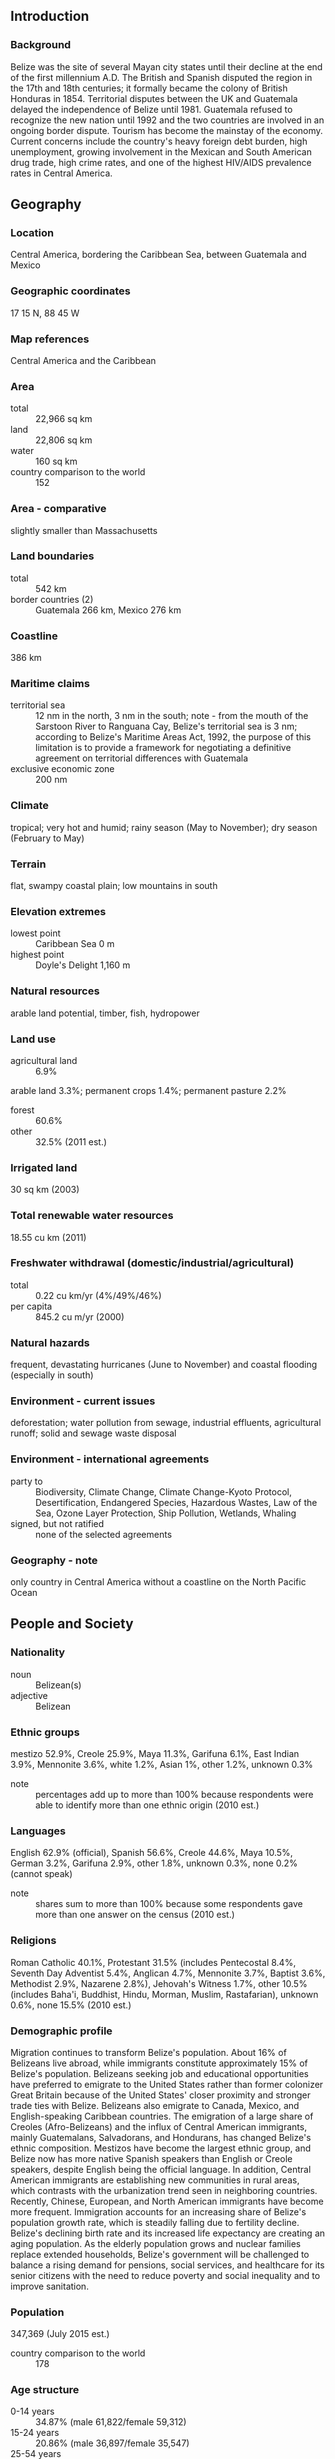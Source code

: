 ** Introduction
*** Background
Belize was the site of several Mayan city states until their decline at the end of the first millennium A.D. The British and Spanish disputed the region in the 17th and 18th centuries; it formally became the colony of British Honduras in 1854. Territorial disputes between the UK and Guatemala delayed the independence of Belize until 1981. Guatemala refused to recognize the new nation until 1992 and the two countries are involved in an ongoing border dispute. Tourism has become the mainstay of the economy. Current concerns include the country's heavy foreign debt burden, high unemployment, growing involvement in the Mexican and South American drug trade, high crime rates, and one of the highest HIV/AIDS prevalence rates in Central America.
** Geography
*** Location
Central America, bordering the Caribbean Sea, between Guatemala and Mexico
*** Geographic coordinates
17 15 N, 88 45 W
*** Map references
Central America and the Caribbean
*** Area
- total :: 22,966 sq km
- land :: 22,806 sq km
- water :: 160 sq km
- country comparison to the world :: 152
*** Area - comparative
slightly smaller than Massachusetts
*** Land boundaries
- total :: 542 km
- border countries (2) :: Guatemala 266 km, Mexico 276 km
*** Coastline
386 km
*** Maritime claims
- territorial sea :: 12 nm in the north, 3 nm in the south; note - from the mouth of the Sarstoon River to Ranguana Cay, Belize's territorial sea is 3 nm; according to Belize's Maritime Areas Act, 1992, the purpose of this limitation is to provide a framework for negotiating a definitive agreement on territorial differences with Guatemala
- exclusive economic zone :: 200 nm
*** Climate
tropical; very hot and humid; rainy season (May to November); dry season (February to May)
*** Terrain
flat, swampy coastal plain; low mountains in south
*** Elevation extremes
- lowest point :: Caribbean Sea 0 m
- highest point :: Doyle's Delight 1,160 m
*** Natural resources
arable land potential, timber, fish, hydropower
*** Land use
- agricultural land :: 6.9%
arable land 3.3%; permanent crops 1.4%; permanent pasture 2.2%
- forest :: 60.6%
- other :: 32.5% (2011 est.)
*** Irrigated land
30 sq km (2003)
*** Total renewable water resources
18.55 cu km (2011)
*** Freshwater withdrawal (domestic/industrial/agricultural)
- total :: 0.22  cu km/yr (4%/49%/46%)
- per capita :: 845.2  cu m/yr (2000)
*** Natural hazards
frequent, devastating hurricanes (June to November) and coastal flooding (especially in south)
*** Environment - current issues
deforestation; water pollution from sewage, industrial effluents, agricultural runoff; solid and sewage waste disposal
*** Environment - international agreements
- party to :: Biodiversity, Climate Change, Climate Change-Kyoto Protocol, Desertification, Endangered Species, Hazardous Wastes, Law of the Sea, Ozone Layer Protection, Ship Pollution, Wetlands, Whaling
- signed, but not ratified :: none of the selected agreements
*** Geography - note
only country in Central America without a coastline on the North Pacific Ocean
** People and Society
*** Nationality
- noun :: Belizean(s)
- adjective :: Belizean
*** Ethnic groups
mestizo 52.9%, Creole 25.9%, Maya 11.3%, Garifuna 6.1%, East Indian 3.9%, Mennonite 3.6%, white 1.2%, Asian 1%, other 1.2%, unknown 0.3%
- note :: percentages add up to more than 100% because respondents were able to identify more than one ethnic origin (2010 est.)
*** Languages
English 62.9% (official), Spanish 56.6%, Creole 44.6%, Maya 10.5%, German 3.2%, Garifuna 2.9%, other 1.8%, unknown 0.3%, none 0.2% (cannot speak)
- note :: shares sum to more than 100% because some respondents gave more than one answer on the census (2010 est.)
*** Religions
Roman Catholic 40.1%, Protestant 31.5% (includes Pentecostal 8.4%, Seventh Day Adventist 5.4%, Anglican 4.7%, Mennonite 3.7%, Baptist 3.6%, Methodist 2.9%, Nazarene 2.8%), Jehovah's Witness 1.7%, other 10.5% (includes Baha'i, Buddhist, Hindu, Morman, Muslim, Rastafarian), unknown 0.6%, none 15.5% (2010 est.)
*** Demographic profile
Migration continues to transform Belize's population. About 16% of Belizeans live abroad, while immigrants constitute approximately 15% of Belize's population. Belizeans seeking job and educational opportunities have preferred to emigrate to the United States rather than former colonizer Great Britain because of the United States' closer proximity and stronger trade ties with Belize. Belizeans also emigrate to Canada, Mexico, and English-speaking Caribbean countries. The emigration of a large share of Creoles (Afro-Belizeans) and the influx of Central American immigrants, mainly Guatemalans, Salvadorans, and Hondurans, has changed Belize's ethnic composition. Mestizos have become the largest ethnic group, and Belize now has more native Spanish speakers than English or Creole speakers, despite English being the official language. In addition, Central American immigrants are establishing new communities in rural areas, which contrasts with the urbanization trend seen in neighboring countries. Recently, Chinese, European, and North American immigrants have become more frequent.
Immigration accounts for an increasing share of Belize's population growth rate, which is steadily falling due to fertility decline. Belize's declining birth rate and its increased life expectancy are creating an aging population. As the elderly population grows and nuclear families replace extended households, Belize's government will be challenged to balance a rising demand for pensions, social services, and healthcare for its senior citizens with the need to reduce poverty and social inequality and to improve sanitation.
*** Population
347,369 (July 2015 est.)
- country comparison to the world :: 178
*** Age structure
- 0-14 years :: 34.87% (male 61,822/female 59,312)
- 15-24 years :: 20.86% (male 36,897/female 35,547)
- 25-54 years :: 35.88% (male 63,048/female 61,587)
- 55-64 years :: 4.69% (male 8,072/female 8,224)
- 65 years and over :: 3.7% (male 6,056/female 6,804) (2015 est.)
- population pyramid ::  
*** Dependency ratios
- total dependency ratio :: 56.8%
- youth dependency ratio :: 50.9%
- elderly dependency ratio :: 5.9%
- potential support ratio :: 17% (2015 est.)
*** Median age
- total :: 22.1 years
- male :: 21.9 years
- female :: 22.3 years (2015 est.)
*** Population growth rate
1.87% (2015 est.)
- country comparison to the world :: 59
*** Birth rate
24.68 births/1,000 population (2015 est.)
- country comparison to the world :: 54
*** Death rate
5.97 deaths/1,000 population (2015 est.)
- country comparison to the world :: 167
*** Net migration rate
0 migrant(s)/1,000 population (2015 est.)
- country comparison to the world :: 107
*** Urbanization
- urban population :: 44% of total population (2015)
- rate of urbanization :: 1.93% annual rate of change (2010-15 est.)
*** Major urban areas - population
BELMOPAN (capital) 17,000 (2014)
*** Sex ratio
- at birth :: 1.05 male(s)/female
- 0-14 years :: 1.04 male(s)/female
- 15-24 years :: 1.04 male(s)/female
- 25-54 years :: 1.02 male(s)/female
- 55-64 years :: 0.98 male(s)/female
- 65 years and over :: 0.89 male(s)/female
- total population :: 1.03 male(s)/female (2015 est.)
*** Infant mortality rate
- total :: 19.82 deaths/1,000 live births
- male :: 22.08 deaths/1,000 live births
- female :: 17.44 deaths/1,000 live births (2015 est.)
- country comparison to the world :: 87
*** Life expectancy at birth
- total population :: 68.59 years
- male :: 67.01 years
- female :: 70.25 years (2015 est.)
- country comparison to the world :: 162
*** Total fertility rate
2.95 children born/woman (2015 est.)
- country comparison to the world :: 55
*** Contraceptive prevalence rate
55.2% (2011)
*** Health expenditures
5.4% of GDP (2013)
- country comparison to the world :: 121
*** Physicians density
0.83 physicians/1,000 population (2009)
*** Hospital bed density
1.1 beds/1,000 population (2012)
*** Drinking water source
- improved :: 
urban: 98.9% of population
rural: 100% of population
total: 99.5% of population
- unimproved :: 
urban: 1.1% of population
rural: 0% of population
total: 0.5% of population (2015 est.)
*** Sanitation facility access
- improved :: 
urban: 93.5% of population
rural: 88.2% of population
total: 90.5% of population
- unimproved :: 
urban: 6.5% of population
rural: 11.8% of population
total: 9.5% of population (2015 est.)
*** HIV/AIDS - adult prevalence rate
1.18% (2014 est.)
- country comparison to the world :: 38
*** HIV/AIDS - people living with HIV/AIDS
3,300 (2013 est.)
- country comparison to the world :: 114
*** HIV/AIDS - deaths
100 (2014 est.)
- country comparison to the world :: 128
*** Major infectious diseases
- degree of risk :: high
- food or waterborne diseases :: bacterial diarrhea, hepatitis A, and typhoid fever
- vectorborne diseases :: dengue fever and malaria (2013)
*** Obesity - adult prevalence rate
20.6% (2014)
- country comparison to the world :: 15
*** Children under the age of 5 years underweight
6.2% (2011)
- country comparison to the world :: 81
*** Education expenditures
6.6% of GDP (2010)
- country comparison to the world :: 29
*** School life expectancy (primary to tertiary education)
- total :: 14 years
- male :: 13 years
- female :: 14 years (2013)
*** Child labor - children ages 5-14
- total number :: 27,751
- percentage :: 40% (2001 est.)
*** Unemployment, youth ages 15-24
- total :: 19.5%
- male :: 13.8%
- female :: 28.8% (2005 est.)
- country comparison to the world :: 56
** Government
*** Country name
- conventional long form :: none
- conventional short form :: Belize
- former :: British Honduras
*** Government type
parliamentary democracy and a Commonwealth realm
*** Capital
- name :: Belmopan
- geographic coordinates :: 17 15 N, 88 46 W
- time difference :: UTC-6 (1 hour behind Washington, DC, during Standard Time)
*** Administrative divisions
6 districts; Belize, Cayo, Corozal, Orange Walk, Stann Creek, Toledo
*** Independence
21 September 1981 (from the UK)
*** National holiday
Battle of St. George's Caye Day (National Day), September 10, 1798; Independence Day, 21 September (1981)
*** Constitution
previous 1954, 1963 (preindependence); latest signed and entered into force 21 September 1981; amended several times, last in 2012 (2013)
*** Legal system
English common law
*** International law organization participation
has not submitted an ICJ jurisdiction declaration; accepts ICCt jurisdiction
*** Citizenship
- birthright citizenship :: yes
- dual citizenship recognized :: yes
- residency requirement for naturalization :: 5 years
*** Suffrage
18 years of age; universal
*** Executive branch
- chief of state :: Queen ELIZABETH II (since 6 February 1952); represented by Governor General Sir Colville YOUNG, Sr. (since 17 November 1993)
- head of government :: Prime Minister Dean Oliver BARROW (since 8 February 2008); Deputy Prime Minister Gaspar VEGA (since 12 February 2008)
- cabinet :: Cabinet appointed by the governor general on the advice of the prime minister from among members of the National Assembly
- elections/appointments :: the monarchy is hereditary; governor general appointed by the monarch; following legislative elections, the leader of the majority party or majority coalition usually appointed prime minister by the governor general; prime minister recommends the deputy prime minister
*** Legislative branch
- description :: bicameral National Assembly consists of the Senate (12 seats; members appointed by the governor general - 6 on the advice of the prime minister, 3 on the advice of the leader of the opposition, and 1 each on the advice of the Belize Council of Churches and Evangelical Association of Churches, the Belize Chamber of Commerce and Industry and the Belize Better Business Bureau, and the National Trade Union Congress and the Civil Society Steering Committee; members serve 5-year terms) and the House of Representatives (31 seats; members directly elected in single-seat constituencies by simple majority vote to serve 5-year terms)
- elections :: House of Representatives - last held on 8 March 2012 (next to be held on or before 21 June 2017)
- election results :: percent of vote by party - UDP 50.4%, PUP 47.5%, other 2.1%; seats by party - UDP 17, PUP 14; note - the UDP is currently represented by 18 seats, and the PUP by 13 after a special by-election following a PUP Representative's resignation in 2014
*** Judicial branch
- highest court(s) :: Supreme Court of Judicature (consists of the Court of Appeal with the court president and 3 justices, and the Supreme Court with the chief justice and 2 judges); in 2005, Belize ceased final appeals in civil and criminal cases to the Judicial Committee of the Privy Council (in London), replacing it with the Caribbean Court of Justice, the judicial organ of the Caribbean Community
- judge selection and term of office :: Court of Appeal president and justices appointed by the governor general upon advice of the prime minister after consultation with the National Assembly opposition leader; justices' tenures vary by terms of appointment; Supreme Court chief justice appointed by the governor-general upon the advice of the prime minister and the National Assembly opposition leader; other judges appointed by the governor-general upon the advice of the Judicial and Legal Services Section of the Public Services Commission and with the concurrence of the prime minister after consultation with the National Assembly opposition leader; judges can be appointed beyond age 65 but must retire by age 75; in 2013, the Supreme Court chief justice overturned a constitutional amendment that had restricted Court of Appeal judge appointments to as short as 1 year
- subordinate courts :: Summary Jurisdiction Courts (criminal) and District Courts (civil)
*** Political parties and leaders
People's National Party or PNP [Wil MAHEIA]
People's United Party or PUP [John BRICENO]
United Democratic Party or UDP [Francis FONSECA]
Vision Inspired by the People or VIP [Paul MORGAN]
*** Political pressure groups and leaders
National Trade Union Congress of Belize or NTUC/B [Marvin MORA]
*** International organization participation
ACP, AOSIS, C, Caricom, CD, CDB, CELAC, FAO, G-77, IADB, IAEA, IBRD, ICAO, ICC (NGOs), ICRM, IDA, IFAD, IFC, IFRCS, ILO, IMF, IMO, Interpol, IOC, IOM, ITU, LAES, MIGA, NAM, OAS, OPANAL, OPCW, PCA, Petrocaribe, SICA, UN, UNCTAD, UNESCO, UNIDO, UPU, WCO, WHO, WIPO, WMO, WTO
*** Diplomatic representation in the US
- chief of mission :: Ambassador Patrick ANDREWS (since 17 September 2015)
- chancery :: 2535 Massachusetts Avenue NW, Washington, DC 20008
- telephone :: [1] (202) 332-9636
- FAX :: [1] (202) 332-6888
- consulate(s) general :: Los Angeles
*** Diplomatic representation from the US
- chief of mission :: Ambassador Carlos Roberto MORENO (since 24 June 2014)
- embassy :: Floral Park Road, Belmopan City, Cayo District
- mailing address :: P.O. Box 497, Belmopan City, Cayo District, Belize
- telephone :: [501] 822-4011
- FAX :: [501] 822-4012
*** Flag description
blue with a narrow red stripe along the top and the bottom edges; centered is a large white disk bearing the coat of arms; the coat of arms features a shield flanked by two workers in front of a mahogany tree with the related motto SUB UMBRA FLOREO (I Flourish in the Shade) on a scroll at the bottom, all encircled by a green garland of 50 mahogany leaves; the colors are those of the two main political parties: blue for the PUP and red for the UDP; various elements of the coat of arms - the figures, the tools, the mahogany tree, and the garland of leaves - recall the logging industry that led to British settlement of Belize
- note :: Belize's flag is the only national flag that depicts human beings; two British overseas territories, Montserrat and the British Virgin Islands, also depict humans
*** National symbol(s)
Baird's tapir (a large, browsing, forest-dwelling mammal), keel-billed toucan, Black Orchid; national colors: red, blue
*** National anthem
- name :: "Land of the Free"
- lyrics/music :: Samuel Alfred HAYNES/Selwyn Walford YOUNG
- note :: adopted 1981; as a Commonwealth country, in addition to the national anthem, "God Save the Queen" serves as the royal anthem (see United Kingdom)

** Economy
*** Economy - overview
Tourism is the number one foreign exchange earner in this small economy, followed by exports of crude oil, marine products, sugar, citrus, and bananas. The government's expansionary monetary and fiscal policies, initiated in September 1998, led to GDP growth averaging nearly 4% in 1999-2007. Oil discoveries in 2006 bolstered this growth and oil exploration continues, but production has fallen in recent years and future oil revenues remain uncertain. Growth slipped to 0% in 2009, due to the global economic slowdown, natural disasters, and a temporary drop in the price of oil, but growth grew to 2.5% in 2014. Although Belize has the third highest per capita income in Central America, the average income figure masks a huge income disparity between rich and poor, and a key government objective remains reducing poverty and inequality with the help of international donors. High unemployment, a growing trade deficit and heavy foreign debt burden continue to be major concerns.
*** GDP (purchasing power parity)
$2.942 billion (2014 est.)
$2.846 billion (2013 est.)
$2.803 billion (2012 est.)
- note :: data are in 2014 US dollars
- country comparison to the world :: 185
*** GDP (official exchange rate)
$1.693 billion (2014 est.)
*** GDP - real growth rate
3.4% (2014 est.)
1.5% (2013 est.)
3.3% (2012 est.)
- country comparison to the world :: 149
*** GDP - per capita (PPP)
$8,200 (2014 est.)
$8,000 (2013 est.)
$7,900 (2012 est.)
- note :: data are in 2014 US dollars
- country comparison to the world :: 142
*** Gross national saving
10.4% of GDP (2014 est.)
11% of GDP (2013 est.)
12.5% of GDP (2012 est.)
- country comparison to the world :: 142
*** GDP - composition, by end use
- household consumption :: 79.3%
- government consumption :: 16.8%
- investment in fixed capital :: 31.2%
- investment in inventories :: 1.2%
- exports of goods and services :: 62.1%
- imports of goods and services :: -90.6%
 (2013 est.)
*** GDP - composition, by sector of origin
- agriculture :: 13.1%
- industry :: 16%
- services :: 70.9% (2014 est.)
*** Agriculture - products
bananas, cacao, citrus, sugar; fish, cultured shrimp; lumber
*** Industries
garment production, food processing, tourism, construction, oil
*** Industrial production growth rate
-1% (2014 est.)
- country comparison to the world :: 177
*** Labor force
120,500
- note :: shortage of skilled labor and all types of technical personnel (2008 est.)
- country comparison to the world :: 180
*** Labor force - by occupation
- agriculture :: 10.2%
- industry :: 18.1%
- services :: 71.7% (2007 est.)
*** Unemployment rate
12.9% (2014 est.)
11.3% (2012)
- country comparison to the world :: 147
*** Population below poverty line
41% (2013 est.)
*** Household income or consumption by percentage share
- lowest 10% :: NA%
- highest 10% :: NA%
*** Budget
- revenues :: $450 million
- expenditures :: $500 million (2014 est.)
*** Taxes and other revenues
27% of GDP (2014 est.)
- country comparison to the world :: 106
*** Budget surplus (+) or deficit (-)
-3% of GDP (2014 est.)
- country comparison to the world :: 120
*** Public debt
79.6% of GDP (2014 est.)
81.1% of GDP (2013 est.)
- country comparison to the world :: 28
*** Fiscal year
1 April - 31 March
*** Inflation rate (consumer prices)
0.9% (2014 est.)
0.5% (2013 est.)
- country comparison to the world :: 57
*** Central bank discount rate
18% (31 December 2010)
12% (31 December 2009)
- country comparison to the world :: 5
*** Commercial bank prime lending rate
12% (31 December 2014 est.)
11.57% (31 December 2013 est.)
- country comparison to the world :: 68
*** Stock of narrow money
$583.5 million (31 December 2014 est.)
$561 million (31 December 2013 est.)
- country comparison to the world :: 160
*** Stock of broad money
$1.372 billion (31 December 2014 est.)
$1.239 billion (31 December 2013 est.)
- country comparison to the world :: 164
*** Stock of domestic credit
$1.05 billion (31 December 2014 est.)
$950 million (31 December 2013 est.)
- country comparison to the world :: 157
*** Market value of publicly traded shares
$NA
*** Current account balance
-$97 million (2014 est.)
-$72.1 million (2013 est.)
- country comparison to the world :: 74
*** Exports
$640.9 million (2014 est.)
$608.6 million (2013 est.)
- country comparison to the world :: 171
*** Exports - commodities
sugar, bananas, citrus, clothing, fish products, molasses, wood, crude oil
*** Exports - partners
UK 20.5%, US 20.5%, Mexico 6%, Nigeria 5.7%, Cote d'Ivoire 4.8%, Netherlands 4.6%, Trinidad and Tobago 4.1% (2014)
*** Imports
$922.7 million (2014 est.)
$876 million (2013 est.)
- country comparison to the world :: 181
*** Imports - commodities
machinery and transport equipment, manufactured goods; fuels, chemicals, pharmaceuticals; food, beverages, tobacco
*** Imports - partners
US 21.8%, Mexico 10.8%, Cuba 9.6%, China 8.8%, Guatemala 8.5%, Trinidad and Tobago 5.2%, Spain 4.6% (2014)
*** Reserves of foreign exchange and gold
$426.3 million (31 December 2014 est.)
$402.8 million (31 December 2013 est.)
- country comparison to the world :: 153
*** Debt - external
$1.24 billion (31 December 2014 est.)
$1.239 billion (31 December 2013 est.)
- country comparison to the world :: 158
*** Exchange rates
Belizean dollars (BZD) per US dollar -
2 (2014 est.)
2 (2013 est.)
2 (2012 est.)
2 (2011 est.)
2 (2010 est.)
** Energy
*** Electricity - production
452.2 million kWh (2011 est.)
- country comparison to the world :: 164
*** Electricity - consumption
572.2 million kWh (2011 est.)
- country comparison to the world :: 168
*** Electricity - exports
0 kWh (2013 est.)
- country comparison to the world :: 109
*** Electricity - imports
171.9 million kWh (2013 est.)
- country comparison to the world :: 91
*** Electricity - installed generating capacity
186,600 kW (2011 est.)
- country comparison to the world :: 161
*** Electricity - from fossil fuels
48.8% of total installed capacity (2011 est.)
- country comparison to the world :: 155
*** Electricity - from nuclear fuels
0% of total installed capacity (2011 est.)
- country comparison to the world :: 50
*** Electricity - from hydroelectric plants
30.5% of total installed capacity (2011 est.)
- country comparison to the world :: 76
*** Electricity - from other renewable sources
20.7% of total installed capacity (2011 est.)
- country comparison to the world :: 11
*** Crude oil - production
3,000 bbl/day (2013 est.)
- country comparison to the world :: 92
*** Crude oil - exports
4,345 bbl/day (2010 est.)
- country comparison to the world :: 62
*** Crude oil - imports
0 bbl/day (2010 est.)
- country comparison to the world :: 160
*** Crude oil - proved reserves
6.7 million bbl (1 January 2014 est.)
- country comparison to the world :: 95
*** Refined petroleum products - production
0 bbl/day (2010 est.)
- country comparison to the world :: 123
*** Refined petroleum products - consumption
4,980 bbl/day (2013 est.)
- country comparison to the world :: 168
*** Refined petroleum products - exports
0 bbl/day (2010 est.)
- country comparison to the world :: 153
*** Refined petroleum products - imports
3,493 bbl/day (2010 est.)
- country comparison to the world :: 166
*** Natural gas - production
0 cu m (2012 est.)
- country comparison to the world :: 106
*** Natural gas - consumption
0 cu m (2012 est.)
- country comparison to the world :: 121
*** Natural gas - exports
0 cu m (2012 est.)
- country comparison to the world :: 63
*** Natural gas - imports
0 cu m (2012 est.)
- country comparison to the world :: 161
*** Natural gas - proved reserves
0 cu m (1 January 2014 est.)
- country comparison to the world :: 114
*** Carbon dioxide emissions from consumption of energy
675,200 Mt (2012 est.)
- country comparison to the world :: 175
** Communications
*** Telephones - fixed lines
- total subscriptions :: 22,700
- subscriptions per 100 inhabitants :: 7 (2014 est.)
- country comparison to the world :: 180
*** Telephones - mobile cellular
- total :: 172,300
- subscriptions per 100 inhabitants :: 51 (2014 est.)
- country comparison to the world :: 182
*** Telephone system
- general assessment :: above-average system; trunk network depends primarily on microwave radio relay
- domestic :: fixed-line teledensity of slightly less than 10 per 100 persons; mobile-cellular teledensity approaching 70 per 100 persons
- international :: country code - 501; landing point for the Americas Region Caribbean Ring System (ARCOS-1) fiber-optic telecommunications submarine cable that provides links to South and Central America, parts of the Caribbean, and the US; satellite earth station - 8 (Intelsat - 2, unknown - 6) (2011)
*** Broadcast media
8 privately owned TV stations; multi-channel cable TV provides access to foreign stations; about 25 radio stations broadcasting on roughly 50 different frequencies; state-run radio was privatized in 1998 (2007)
*** Radio broadcast stations
AM 1, FM 16, shortwave 0 (2006)
*** Television broadcast stations
7 (2008)
*** Internet country code
.bz
*** Internet users
- total :: 91,200
- percent of population :: 26.8% (2014 est.)
- country comparison to the world :: 170
** Transportation
*** Airports
47 (2013)
- country comparison to the world :: 92
*** Airports - with paved runways
- total :: 6
- 2,438 to 3,047 m :: 1
- 914 to 1,523 m :: 2
- under 914 m :: 3 (2013)
*** Airports - with unpaved runways
- total :: 41
- 2,438 to 3,047 m :: 1
- 914 to 1,523 m :: 11
- under 914 m :: 
29 (2013)
*** Roadways
- total :: 2,870 km
- paved :: 488 km
- unpaved :: 2,382 km (2011)
- country comparison to the world :: 170
*** Waterways
825 km (navigable only by small craft) (2011)
- country comparison to the world :: 70
*** Merchant marine
- total :: 247
- by type :: barge carrier 1, bulk carrier 33, cargo 156, chemical tanker 2, liquefied gas 1, passenger/cargo 4, petroleum tanker 9, refrigerated cargo 30, roll on/roll off 10, specialized tanker 1
- foreign-owned :: 152 (Bulgaria 1, China 61, Croatia 1, Estonia 1, Greece 2, Iceland 1, Italy 3, Latvia 9, Lithuania 1, Netherlands 1, Norway 2, Russia 30, Singapore 4, Switzerland 1, Syria 4, Thailand 1, Turkey 16, UAE 3, UK 4, Ukraine 6) (2010)
- country comparison to the world :: 33
*** Ports and terminals
- major seaport(s) :: Belize City, Big Creek
** Military
*** Military branches
Belize Defense Force (BDF): Army, BDF Air Wing (includes Special Boat Unit), BDF Volunteer Guard (2011)
*** Military service age and obligation
18 years of age for voluntary military service; laws allow for conscription only if volunteers are insufficient; conscription has never been implemented; volunteers typically outnumber available positions by 3:1; initial service obligation 12 years (2012)
*** Manpower available for military service
- males age 16-49 :: 81,284
- females age 16-49 :: 79,185 (2010 est.)
*** Manpower fit for military service
- males age 16-49 :: 59,431
- females age 16-49 :: 57,221 (2010 est.)
*** Manpower reaching militarily significant age annually
- male :: 3,723
- female :: 3,584 (2010 est.)
*** Military expenditures
NA% (2012)
1.08% of GDP (2011)
NA% (2010)
** Transnational Issues
*** Disputes - international
Guatemala persists in its territorial claim to half of Belize, but agrees to the Line of Adjacency to keep Guatemalan squatters out of Belize's forested interior; both countries agreed in April 2012 to hold simultaneous referenda, scheduled for 6 October 2013, to decide whether to refer the dispute to the ICJ for binding resolution, but this vote was suspended indefinitely; Belize and Mexico are working to solve minor border demarcation discrepancies arising from inaccuracies in the 1898 border treaty
*** Trafficking in persons
- current situation :: Belize is a source, destination, and transit country for men, women, and children subjected to forced labor and sex trafficking; the coerced prostitution of children, often by their parents, for school fees, money, and gifts is common; child sex tourism, involving primarily US citizens, is on the rise; women from Belize and other Central American countries are forced into prostitution in bars, nightclubs, and brothels; workers from Central America, Mexico, and Asia may fall victim to forced labor, especially in the agricultural and fishing sectors
- tier rating :: Tier 2 Watch List – Belize does not comply fully with the minimum standards for the elimination of human trafficking; however, it is making significant efforts to do so; the government made its first arrest under its 2013 trafficking law, but weak law enforcement efforts resulted in no prosecutions being initiated; authorities did not systematically identify trafficking victims, leaving them vulnerable to being jailed or deported for immigration violations; the government made minimal efforts to prevent trafficking, failing to implement an anti-trafficking strategic plan or to conduct public awareness campaigns (2014)
*** Illicit drugs
transshipment point for cocaine; small-scale illicit producer of cannabis, primarily for local consumption; offshore sector money-laundering activity related to narcotics trafficking and other crimes (2008)